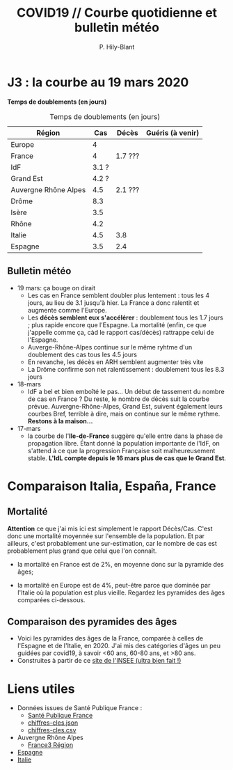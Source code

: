 #+title: COVID19 // Courbe quotidienne et bulletin météo
#+author: P. Hily-Blant
#+email: pierre.hily-blant@univ-grenoble-alpes.fr
#+options: toc:2

* J3 : la courbe au 19 mars 2020
[[./covid19.png]]

*Temps de doublements (en jours)*

#+caption: Temps de doublements (en jours)
| Région               |   Cas | Décès   | Guéris (à venir) |
|----------------------+-------+---------+------------------|
| Europe               |     4 |         |                  |
| France               |     4 | 1.7 ??? |                  |
| IdF                  | 3.1 ? |         |                  |
| Grand Est            | 4.2 ? |         |                  |
| Auvergne Rhône Alpes |   4.5 | 2.1 ??? |                  |
| Drôme                |   8.3 |         |                  |
| Isère                |   3.5 |         |                  |
| Rhône                |   4.2 |         |                  |
| Italie               |   4.5 | 3.8     |                  |
| Espagne              |   3.5 | 2.4     |                  |

** Bulletin météo

- 19 mars: ça bouge on dirait
  - Les cas en France semblent doubler plus lentement : tous les 4
    jours, au lieu de 3.1 jusqu'à hier. La France a donc ralentit et
    augmente comme l'Europe.
  - Les *décès semblent eux s'accélérer* : doublement tous les 1.7
    jours ; plus rapide encore que l'Espagne. La mortalité (enfin, ce
    que j'appelle comme ça, càd le rapport cas/décès) rattrappe celui
    de l'Espagne.
  - Auverge-Rhône-Alpes continue sur le même ryhtme d'un doublement
    des cas tous les 4.5 jours
  - En revanche, les décès en ARH semblent augmenter très vite
  - La Drôme confirme son net ralentissement : doublement tous les 8.3
    jours
- 18-mars
  - IdF a bel et bien emboîté le pas... Un début de tassement du
    nombre de cas en France ? Du reste, le nombre de décès suit la
    courbe prévue. Auvergne-Rhône-Alpes, Grand Est, suivent également
    leurs courbes Bref, terrible à dire, mais on continue sur le même
    rythme. *Restons à la maison...*
- 17-mars
  - la courbe de l'*Ile-de-France* suggère qu'elle entre dans la phase
    de propagation libre. Étant donné la population importante de
    l'IdF, on s'attend à ce que la progression Française soit
    malheureusement stable. *L'IdL compte depuis le 16 mars plus de
    cas que le Grand Est*.

* Comparaison Italia, España, France
  [[./covid19-pays.png]]
# ?raw=true "Comparaison entre IT/FR/ESP"

** Mortalité

   *Attention* ce que j'ai mis ici est simplement le rapport
   Décès/Cas. C'est donc une mortalité moyennée sur l'ensemble de la
   population. Et par ailleurs, c'est probablement une sur-estimation,
   car le nombre de cas est probablement plus grand que celui que l'on
   connaît.

- la mortalité en France est de 2%, en moyenne donc sur la pyramide des âges;

- la mortalité en Europe est de 4%, peut-être parce que dominée par
  l'Italie où la population est plus vieille. Regardez les pyramides
  des âges comparées ci-dessous.

** Comparaison des pyramides des âges
   - Voici les pyramides des âges de la France, comparée à celles de
     l'Espagne et de l'Italie, en 2020. J'ai mis des catégories d'âges
     un peu guidées par covid19, à savoir <60 ans, 60-80 ans, et >80
     ans.
   - Construites à partir de ce [[https://www.insee.fr/fr/statistiques/2418102][site de l'INSEE (ultra bien fait !)]]

#+attr_html: :width 400 :alt Comparaison FR ESP
[[./covid19_pyramides_FR_ESP_2020.png]]

#+attr_html: :width 400 :alt Comparaison FR ESP
   [[./covid19_pyramides_FR_ESP_2020.png]]

#+attr_html: :width 400 :alt Comparaison FR IT
   [[./covid19_pyramides_FR_IT_2020.png]]

#+attr_html: :width 400 :alt Comparaison IT ESP
[[./covid19_pyramides_IT_ESP_2020.png]]

* Liens utiles
  - Données issues de Santé Publique France :
    - [[https://www.santepubliquefrance.fr/maladies-et-traumatismes/maladies-et-infections-respiratoires/infection-a-coronavirus/articles/infection-au-nouveau-coronavirus-sars-cov-2-covid-19-france-et-monde][Santé Publique France]]
    - [[https://github.com/opencovid19-fr/data/raw/master/dist/chiffres-cles.json][chiffres-cles.json]]
    - [[https://github.com/opencovid19-fr/data/raw/master/dist/chiffres-cles.csv][chiffres-cles.csv]]
  - Auvergne Rhône Alpes
    - [[https://france3-regions.francetvinfo.fr/auvergne-rhone-alpes/carte-coronavirus-covid-19-se-trouvent-858-cas-confirmes-auvergne-rhone-alpes-1796941.html][France3 Région]]
  - [[https://covid19.isciii.es][Espagne]]
  - [[http://www.salute.gov.it/portale/news/p3_2_1_1_1.jsp?lingua=italiano&menu=notizie&p=dalministero&id=4255][Italie]]

# <!---[logo]: https://github.com/adam-p/markdown-here/raw/master/src/common/images/icon48.png "Logo Title Text 2"
# [./covid19.png
